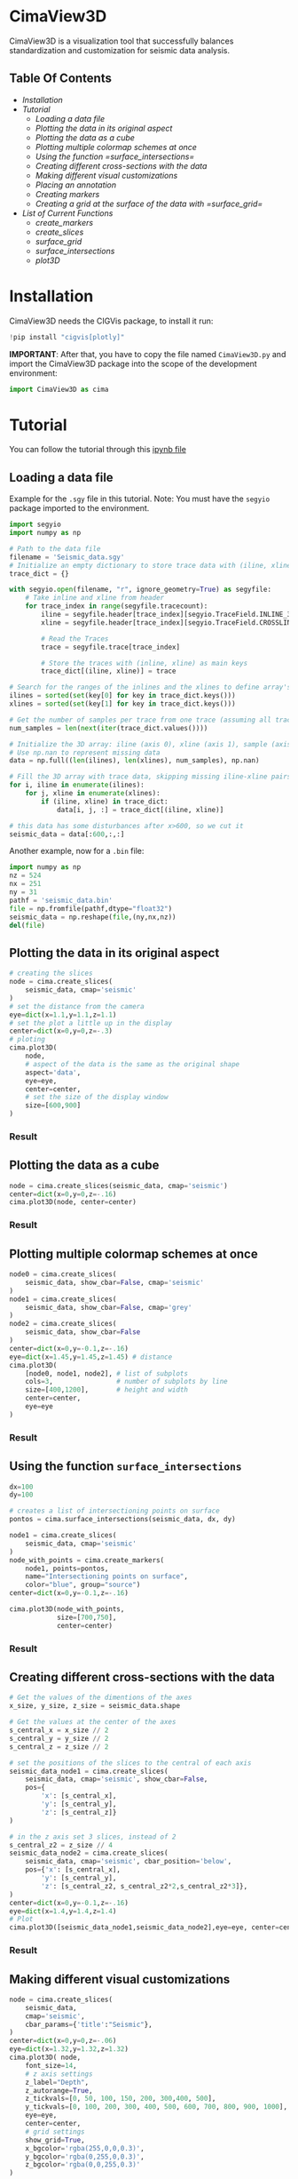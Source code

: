 * CimaView3D

CimaView3D is a visualization tool that successfully balances standardization and
customization for seismic data analysis.

** Table Of Contents

- [[Installation]]
- [[Tutorial]]
  - [[Loading a data file]]
  - [[Plotting the data in its original aspect]]
  - [[Plotting the data as a cube]]
  - [[Plotting multiple colormap schemes at once]]
  - [[Using the function =surface_intersections=]]
  - [[Creating different cross-sections with the data]]
  - [[Making different visual customizations]]
  - [[Placing an annotation]]
  - [[Creating markers]]
  - [[Creating a grid at the surface of the data with =surface_grid=]]
- [[List of Current Functions]]
  - [[create_markers]]
  - [[create_slices]]
  - [[surface_grid]]
  - [[surface_intersections]]
  - [[plot3D]]

* Installation

CimaView3D needs the CIGVis package, to install it run:

#+BEGIN_SRC python
!pip install "cigvis[plotly]"
#+END_SRC

*IMPORTANT*: After that, you have to copy the file named =CimaView3D.py= and
import the CimaView3D package into the scope of the development environment:


#+BEGIN_SRC python
import CimaView3D as cima
#+END_SRC

* Tutorial

You can follow the tutorial through this [[file:tutorial.ipynb][ipynb file]]

** Loading a data file

Example for the =.sgy= file in this tutorial. 
Note: You must have the =segyio= package imported to the environment.

#+BEGIN_SRC python
import segyio
import numpy as np

# Path to the data file
filename = 'Seismic_data.sgy'
# Initialize an empty dictionary to store trace data with (iline, xline) as keys
trace_dict = {}

with segyio.open(filename, "r", ignore_geometry=True) as segyfile:
    # Take inline and xline from header
    for trace_index in range(segyfile.tracecount):
        iline = segyfile.header[trace_index][segyio.TraceField.INLINE_3D]
        xline = segyfile.header[trace_index][segyio.TraceField.CROSSLINE_3D]

        # Read the Traces
        trace = segyfile.trace[trace_index]

        # Store the traces with (inline, xline) as main keys
        trace_dict[(iline, xline)] = trace

# Search for the ranges of the inlines and the xlines to define array's dimentions
ilines = sorted(set(key[0] for key in trace_dict.keys()))
xlines = sorted(set(key[1] for key in trace_dict.keys()))

# Get the number of samples per trace from one trace (assuming all traces have the same length)
num_samples = len(next(iter(trace_dict.values())))

# Initialize the 3D array: iline (axis 0), xline (axis 1), sample (axis 2)
# Use np.nan to represent missing data
data = np.full((len(ilines), len(xlines), num_samples), np.nan)

# Fill the 3D array with trace data, skipping missing iline-xline pairs
for i, iline in enumerate(ilines):
    for j, xline in enumerate(xlines):
        if (iline, xline) in trace_dict:
            data[i, j, :] = trace_dict[(iline, xline)]

# this data has some disturbances after x>600, so we cut it
seismic_data = data[:600,:,:]
#+END_SRC

Another example, now for a =.bin= file:

#+BEGIN_SRC python
import numpy as np
nz = 524
nx = 251
ny = 31
pathf = 'seismic_data.bin'
file = np.fromfile(pathf,dtype="float32")
seismic_data = np.reshape(file,(ny,nx,nz))
del(file)
#+END_SRC

** Plotting the data in its original aspect

#+BEGIN_SRC python
# creating the slices
node = cima.create_slices(
    seismic_data, cmap='seismic'
)
# set the distance from the camera
eye=dict(x=1.1,y=1.1,z=1.1)
# set the plot a little up in the display
center=dict(x=0,y=0,z=-.3)
# ploting
cima.plot3D(
    node,
    # aspect of the data is the same as the original shape
    aspect='data',
    eye=eye,
    center=center,
    # set the size of the display window
    size=[600,900]
)
#+END_SRC

*** Result

[[file:imgs/n-data.png]]

** Plotting the data as a cube

#+BEGIN_SRC python
node = cima.create_slices(seismic_data, cmap='seismic')
center=dict(x=0,y=0,z=-.16)
cima.plot3D(node, center=center)
#+END_SRC

*** Result

[[file:imgs/n-cube.png]]


** Plotting multiple colormap schemes at once

#+BEGIN_SRC python
node0 = cima.create_slices(
    seismic_data, show_cbar=False, cmap='seismic'
)
node1 = cima.create_slices(
    seismic_data, show_cbar=False, cmap='grey'
)
node2 = cima.create_slices(
    seismic_data, show_cbar=False
)
center=dict(x=0,y=-0.1,z=-.16)
eye=dict(x=1.45,y=1.45,z=1.45) # distance
cima.plot3D(
    [node0, node1, node2], # list of subplots
    cols=3,                # number of subplots by line
    size=[400,1200],       # height and width
    center=center,
    eye=eye
)
#+END_SRC

*** Result

[[file:imgs/n-cols.png]]

** Using the function =surface_intersections=

#+BEGIN_SRC python
dx=100
dy=100

# creates a list of intersectioning points on surface
pontos = cima.surface_intersections(seismic_data, dx, dy)

node1 = cima.create_slices(
    seismic_data, cmap='seismic'
)
node_with_points = cima.create_markers(
    node1, points=pontos,
    name="Intersectioning points on surface",
    color="blue", group="source")
center=dict(x=0,y=-0.1,z=-.16)

cima.plot3D(node_with_points,
            size=[700,750],
            center=center)
#+END_SRC

*** Result

[[file:imgs/n-points.png]]

** Creating different cross-sections with the data

#+BEGIN_SRC python
# Get the values of the dimentions of the axes
x_size, y_size, z_size = seismic_data.shape

# Get the values at the center of the axes
s_central_x = x_size // 2
s_central_y = y_size // 2
s_central_z = z_size // 2

# set the positions of the slices to the central of each axis
seismic_data_node1 = cima.create_slices(
    seismic_data, cmap='seismic', show_cbar=False,
    pos={
        'x': [s_central_x],
        'y': [s_central_y],
        'z': [s_central_z]}
)

# in the z axis set 3 slices, instead of 2
s_central_z2 = z_size // 4
seismic_data_node2 = cima.create_slices(
    seismic_data, cmap='seismic', cbar_position='below',
    pos={'x': [s_central_x],
        'y': [s_central_y],
        'z': [s_central_z2, s_central_z2*2,s_central_z2*3]},
)
center=dict(x=0,y=-0.1,z=-.16)
eye=dict(x=1.4,y=1.4,z=1.4)
# Plot
cima.plot3D([seismic_data_node1,seismic_data_node2],eye=eye, center=center, size=[600,1000])
#+END_SRC

*** Result

[[file:imgs/n-slices.png]]

** Making different visual customizations

#+BEGIN_SRC python
node = cima.create_slices(
    seismic_data,
    cmap='seismic',
    cbar_params={'title':"Seismic"},
)
center=dict(x=0,y=0,z=-.06)
eye=dict(x=1.32,y=1.32,z=1.32)
cima.plot3D( node,
    font_size=14,
    # z axis settings
    z_label="Depth",
    z_autorange=True,
    z_tickvals=[0, 50, 100, 150, 200, 300,400, 500],
    y_tickvals=[0, 100, 200, 300, 400, 500, 600, 700, 800, 900, 1000],
    eye=eye,
    center=center,
    # grid settings
    show_grid=True,
    x_bgcolor='rgba(255,0,0,0.3)',
    y_bgcolor='rgba(0,255,0,0.3)',
    z_bgcolor='rgba(0,0,255,0.3)'
)
#+END_SRC

*** Result

[[file:imgs/n-bund.png]]

** Placing an annotation

#+BEGIN_SRC python
node = cima.create_slices(
    seismic_data, cmap='seismic',
    bar_position='below'
)
center=dict(x=0,y=-0.1,z=-.16)
annotations=[dict(
    x=20,
    y=100,
    z=40,
    text="Point",
    textangle=0,
    ax=0,
    ay=-75,
    font=dict(
    color="black",
    size=12
    ),
    arrowcolor="black",
    arrowsize=3,
    arrowwidth=1,
    arrowhead=1
)]
cima.plot3D(node,
    annotations=annotations, center=center,
)
#+END_SRC

*** Result

[[file:imgs/n-annotations.png]]

** Creating markers

#+BEGIN_SRC python
# Get the values of the dimentions of the axes
x_size, y_size, z_size = seismic_data.shape

# Get the values at the center of the axes
s_central_x = x_size // 2
s_central_y = y_size // 2
s_central_z = z_size // 2

# set the positions of the slices to the central of each axis
seismic_data_node1 = cima.create_slices(
    seismic_data, cmap='seismic', show_cbar=False,
    pos={
        'x': [s_central_x],
        'y': [s_central_y],
        'z': [s_central_z]}
)

# in the z axis set 3 slices, instead of 2
s_central_z2 = z_size // 4
seismic_data_node2 = cima.create_slices(
    seismic_data, cmap='seismic', cbar_position='below',
    pos={'x': [s_central_x],
        'y': [s_central_y],
        'z': [s_central_z2, s_central_z2*2,s_central_z2*3]},
)

# list of three points, given each axis its values
x=[30,20, 10]
y=[0,60,20]
z=[0,60,20]

# adding points to the first subplot
markers_node1 = cima.create_markers(
    seismic_data_node1, x=x, y=y, z=z,
    text=["something", "another thing", "more 1"], name="Markers at subplot 1",
    color="blue", group="receiver")

# defining a point as a <x,y,z> tuple
x=20
y=200
z=60
points2=[[x,y,z]]

# adding the new point as a marker in the second subplot
new_markers_node2 = cima.create_markers(
    seismic_data_node2, points=points2, text=["anything"], name="A marker at subplot 2",
    color="red", group="source")

# adding the same markers from subplot 1 in node2
points3= [[30,0,0],[20,60,60],[10,20,20]]
markers_node2 = cima.create_markers(
    new_markers_node2, points=points3,
    text=["something2", "another thing2"], name="Same suplot 1 markers at suplot 2",
    color="blue", group="receiver")

center=dict(x=0,y=-0.1,z=-.16)
eye=dict(x=1.4,y=1.4,z=1.4)
# Plot
cima.plot3D([markers_node1,markers_node2],eye=eye,center=center,size=[600,1000])
#+END_SRC

*** Result

[[file:imgs/n-markers.png]]

** Creating a grid at the surface of the data with =surface_grid=

#+BEGIN_SRC python
dx=100
dy=100

# create markers with points at the grid intersection
points = cima.surface_intersections(seismic_data, dx, dy)

# grid receives the data and creates the grid at the surface
grid = cima.surface_grid(seismic_data, dx, dy)

node1 = cima.create_slices(
    seismic_data, cmap='seismic'
)
node_with_grid = cima.create_slices(
    grid, show_cbar=False, cmap='seismic'
)

node2 = cima.create_slices(
    grid, cbar_position='below', cmap='seismic'
)
node_with_points = cima.create_markers(
    node2, points=points,
    name="Intersectioning points on surface",
    color="blue", group="source"
)
center=dict(x=0,y=-0.1,z=-.16)
eye=dict(x=1.4,y=1.4,z=1.4)

cima.plot3D(
    [node_with_grid, node_with_points], size=[600,1000], eye=eye, center=center
)
#+END_SRC

*** Result

[[file:imgs/n-grids.png]]

** Setting Sources and Receivers

#+BEGIN_SRC python
# Get the values of the dimentions of the axes
x_size, y_size, z_size = seismic_data.shape
 
dx=64
dy=64
zp=100
 
# create markers with points at the grid intersection
sources = cima.surface_intersections(seismic_data, dx, dy)
receivers = cima.surface_intersections(seismic_data, dx, dy, z=zp)
 
# Get the values at the center of the axes
s_central_x = x_size // 2
s_central_y = y_size // 2
s_central_z1 = 1 #z_size // 2


vel_data_node1 = cima.create_slices(
    seismic_data, cmap='seismic', show_cbar=True,
    pos={
        'x': [s_central_x],
        'y': [s_central_y],
        'z': []}
)

node_with_points = cima.create_sources(vel_data_node1, points=sources, size=24)
node_with_points = cima.create_receivers(node_with_points, points=receivers)
 
center=dict(x=0,y=-0.1,z=-.16)

cima.plot3D([node_with_points], center=center, z_label='Profundidade') 
#+END_SRC

*** Result

[[file:imgs/velocity-SR.png]]


** reset

#+BEGIN_SRC python
%reset -f #if you want to reset the environment, cleaning import, variables, and so on to the next cell to clean
#+END_SRC

* List of Current Functions

** =create_markers=

|--------------+--------+----------------------------------------+-----------|
| *Parameter*  | *Type* | *Description*                          | *Default* |
|--------------+--------+----------------------------------------+-----------|
| =traces=     |        | list of traces                         | necessary |
| =x=          | List   | position at the x axis                 | []        |
| =y=          | List   | position at the y axis                 | []        |
| =z=          | List   | position at the z axis                 | []        |
| =points=     | List   | list containing [x, y, z] lists        | None      |
| =size=       | float  | size of the marker                     | 8         |
| =symbol=     | str    | symbol of the marker                   | ’circle’  |
| =color=      | str    | color of the marker                    | ‘blue’    |
| =line_width= | float  | line width of the border of the marker | 2         |
| =group=      | str    | the marker's group name                | ‘’        |
| =name=       | str    | text for the marker in the legend      | ‘’        |
| =text=       | str    | hover text for the marker              | ‘’        |
|--------------+--------+----------------------------------------+-----------|
| =traces=     | List   |                                        | return    |
|--------------+--------+----------------------------------------+-----------|

** =create_slices=

|-----------------+-----------------+---------------------------------------------------+--------------|
| *Parameter*     | *Type*          | *Description*                                     | *Default*    |
|-----------------+-----------------+---------------------------------------------------+--------------|
| =volume=        | np.ndarray      | 3D array                                          | necessary    |
| =pos=           | List ou Dict    | positions for the slices                          | None         |
| =clim=          | List [min,max]  | color limits for the plot                         | None         |
| =cmap=          | str ou Colormap | colormap                                          | ‘Petrel’     |
| =scale=         | float           | scale                                             | 1            |
| =show_cbar=     | True/False      | show/hide colorbar                                | True         |
| =cbar_params=   | Dict            | parameters for the colorbar                       | None         |
| =cbar_position= | str             | position of the colorbar (below/above/left/right) | 'right'      |
| =type=          | str             | type of slices                                    | ‘faces’      |
|-----------------+-----------------+---------------------------------------------------+--------------|
| =volume=        | np.ndarray      |                                                   | return       |
|-----------------+-----------------+---------------------------------------------------+--------------|

** =create_sources=

|-------------+--------+---------------------------------+-----------|
| *Parameter* | *Type* | *Description*                   | *Default* |
|-------------+--------+---------------------------------+-----------|
| =traces=    | List   | list of traces                  | necessary |
| =points=    | List   | list containing [x, y, z] lists | necessary |
| =size=      | float  | size of the sources             | 24        |
|-------------+--------+---------------------------------+-----------|
| =traces=    | List   |                                 | return    |
|-------------+--------+---------------------------------+-----------|

** =create_receivers=

|-------------+--------+---------------------------------+-----------|
| *Parameter* | *Type* | *Description*                   | *Default* |
|-------------+--------+---------------------------------+-----------|
| =traces=    | List   | list of traces                  | necessary |
| =points=    | List   | list containing [x, y, z] lists | necessary |
| =size=      | float  | size of the receivers           | 24        |
|-------------+--------+---------------------------------+-----------|
| =traces=    | List   |                                 | return    |
|-------------+--------+---------------------------------+-----------|

** =surface_grid=

|-------------+--------+----------------+-----------|
| *Parameter* | *Type* | *Description*  | *Default* |
|-------------+--------+----------------+-----------|
| =traces=    | List   | list of traces | necessary |
| =dx=        | int    | variation in x | necessary |
| =dy=        | int    | variation in y | necessary |
|-------------+--------+----------------+-----------|
| =traces=    | List   |                | return    |
|-------------+--------+----------------+-----------|

** =surface_intersections=

|-------------+--------+----------------+-----------|
| *Parameter* | *Type* | *Description*  | *Default* |
|-------------+--------+----------------+-----------|
| =traces=    | List   | list of traces | necessary |
| =dx=        | int    | variation in x | necessary |
| =dy=        | int    | variation in y | necessary |
|-------------+--------+----------------+-----------|
| =points=    | List   |                | return    |
|-------------+--------+----------------+-----------|

** =plot3D=

|---------------+----------------------+-------------------------------------------+------------|
| *Parameter*   | *Type*               | *Description*                             | *Default*  |
|---------------+----------------------+-------------------------------------------+------------|
| =traces=      | List                 | list of traces                            | necessary  |
| =aspect=      | str                  | data aspect (‘data’/‘cube’)               | ‘cube’     |
| =font_size=   | float                | tamaho dos textos                         | 12         |
| =show_grid=   | True/False           | show/hide grid                            | False      |
| =x_label=     | str                  | label for the x axis                      | None       |
| =y_label=     | str                  | label for the y axis                      | None       |
| =z_label=     | str                  | label for the z axis                      | None       |
| =x_bgcolor=   | str                  | background color for the x axis           | None       |
| =y_bgcolor=   | str                  | background color for the y axis           | None       |
| =z_bgcolor=   | str                  | background color for the z axis           | None       |
| =x_autorange= | str                  | autorange for the x axis                  | ‘reversed’ |
| =y_autorange= | str                  | autorange for the y axis                  | ‘reversed’ |
| =z_autorange= | str                  | autorange for the z axis                  | ‘reversed’ |
| =show_legend= | bool                 | show/hide legends                         | True       |
| =size=        | List [height, width] | size of the display window                | None       |
| =cols=        | int                  | number of columns per row                 | None       |
| =eye=         | Dict                 | camera distance from the axes             | None       |
| =up=          | Dict                 | tells which axis is up for the camera     | None       |
| =center=      | Dict                 | centering of the plot                     | None       |
| =camera=      | Dict                 | dictionary containing eye, up, and center | None       |
| =annotations= | List                 | list of annotation dictionaries           | None       |
|---------------+----------------------+-------------------------------------------+------------|
| Visualization |                      |                                           | return     |
|---------------+----------------------+-------------------------------------------+------------|
